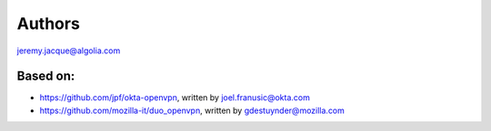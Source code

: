 =======
Authors
=======

jeremy.jacque@algolia.com

---------
Based on:
---------
- https://github.com/jpf/okta-openvpn, written by joel.franusic@okta.com
- https://github.com/mozilla-it/duo_openvpn, written by gdestuynder@mozilla.com

